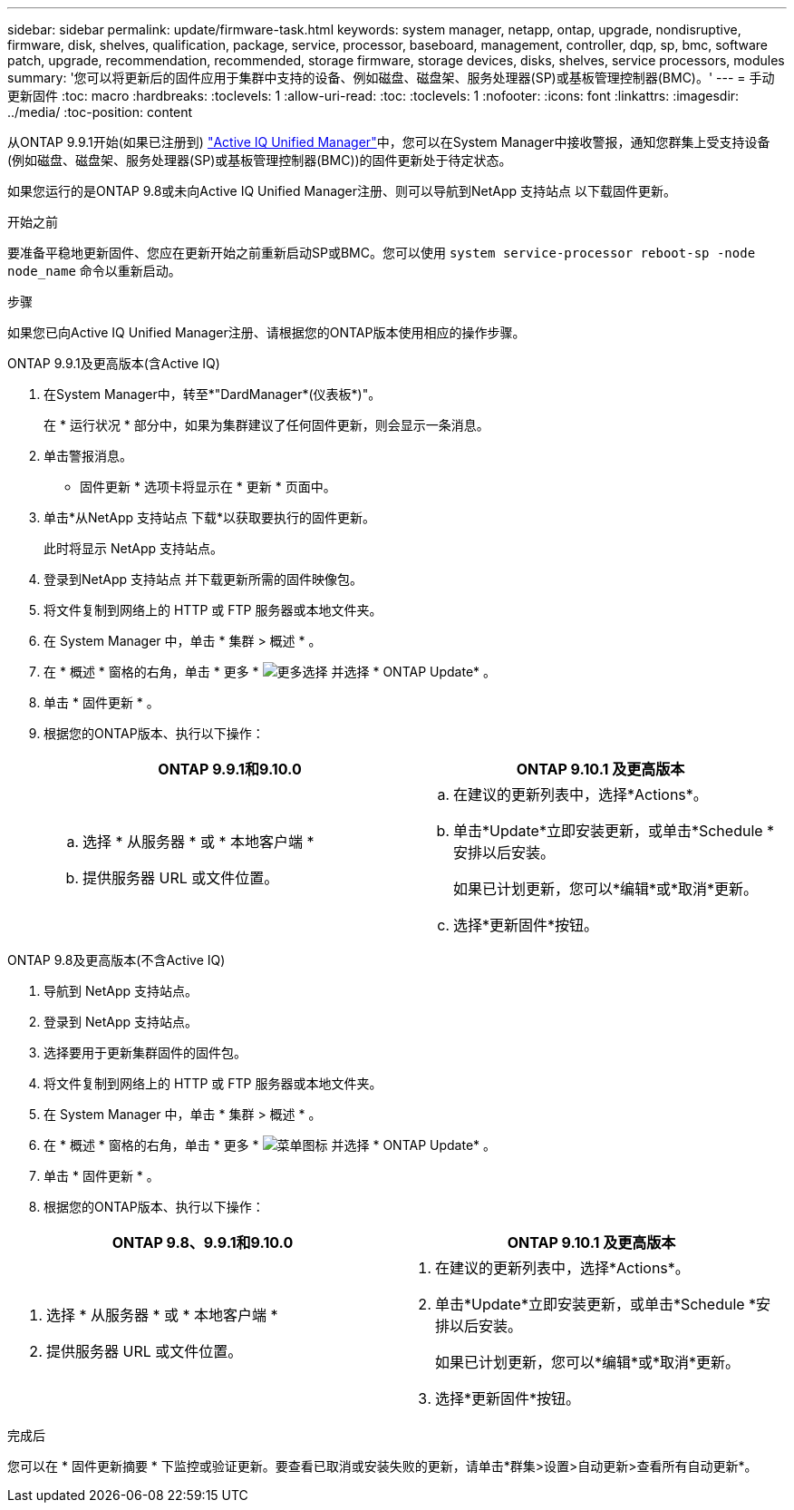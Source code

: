 ---
sidebar: sidebar 
permalink: update/firmware-task.html 
keywords: system manager, netapp, ontap, upgrade, nondisruptive, firmware,  disk, shelves, qualification, package, service, processor, baseboard, management, controller, dqp, sp, bmc, software patch, upgrade, recommendation, recommended, storage firmware, storage devices, disks, shelves, service processors, modules 
summary: '您可以将更新后的固件应用于集群中支持的设备、例如磁盘、磁盘架、服务处理器(SP)或基板管理控制器(BMC)。' 
---
= 手动更新固件
:toc: macro
:hardbreaks:
:toclevels: 1
:allow-uri-read: 
:toc: 
:toclevels: 1
:nofooter: 
:icons: font
:linkattrs: 
:imagesdir: ../media/
:toc-position: content


[role="lead"]
从ONTAP 9.9.1开始(如果已注册到) link:https://netapp.com/support-and-training/documentation/active-iq-unified-manager["Active IQ Unified Manager"^]中，您可以在System Manager中接收警报，通知您群集上受支持设备(例如磁盘、磁盘架、服务处理器(SP)或基板管理控制器(BMC))的固件更新处于待定状态。

如果您运行的是ONTAP 9.8或未向Active IQ Unified Manager注册、则可以导航到NetApp 支持站点 以下载固件更新。

.开始之前
要准备平稳地更新固件、您应在更新开始之前重新启动SP或BMC。您可以使用 `system service-processor reboot-sp -node node_name` 命令以重新启动。

.步骤
如果您已向Active IQ Unified Manager注册、请根据您的ONTAP版本使用相应的操作步骤。

[role="tabbed-block"]
====
.ONTAP 9.9.1及更高版本(含Active IQ)
--
. 在System Manager中，转至*"DardManager*(仪表板*)"。
+
在 * 运行状况 * 部分中，如果为集群建议了任何固件更新，则会显示一条消息。

. 单击警报消息。
+
* 固件更新 * 选项卡将显示在 * 更新 * 页面中。

. 单击*从NetApp 支持站点 下载*以获取要执行的固件更新。
+
此时将显示 NetApp 支持站点。

. 登录到NetApp 支持站点 并下载更新所需的固件映像包。
. 将文件复制到网络上的 HTTP 或 FTP 服务器或本地文件夹。
. 在 System Manager 中，单击 * 集群 > 概述 * 。
. 在 * 概述 * 窗格的右角，单击 * 更多 * image:icon_kabob.gif["更多选择"] 并选择 * ONTAP Update* 。
. 单击 * 固件更新 * 。
. 根据您的ONTAP版本、执行以下操作：
+
[cols="2"]
|===
| ONTAP 9.9.1和9.10.0 | ONTAP 9.10.1 及更高版本 


 a| 
.. 选择 * 从服务器 * 或 * 本地客户端 *
.. 提供服务器 URL 或文件位置。

 a| 
.. 在建议的更新列表中，选择*Actions*。
.. 单击*Update*立即安装更新，或单击*Schedule *安排以后安装。
+
如果已计划更新，您可以*编辑*或*取消*更新。

.. 选择*更新固件*按钮。


|===


--
--
.ONTAP 9.8及更高版本(不含Active IQ)
. 导航到 NetApp 支持站点。
. 登录到 NetApp 支持站点。
. 选择要用于更新集群固件的固件包。
. 将文件复制到网络上的 HTTP 或 FTP 服务器或本地文件夹。
. 在 System Manager 中，单击 * 集群 > 概述 * 。
. 在 * 概述 * 窗格的右角，单击 * 更多 * image:icon_kabob.gif["菜单图标"] 并选择 * ONTAP Update* 。
. 单击 * 固件更新 * 。
. 根据您的ONTAP版本、执行以下操作：


[cols="2"]
|===
| ONTAP 9.8、9.9.1和9.10.0 | ONTAP 9.10.1 及更高版本 


 a| 
. 选择 * 从服务器 * 或 * 本地客户端 *
. 提供服务器 URL 或文件位置。

 a| 
. 在建议的更新列表中，选择*Actions*。
. 单击*Update*立即安装更新，或单击*Schedule *安排以后安装。
+
如果已计划更新，您可以*编辑*或*取消*更新。

. 选择*更新固件*按钮。


|===
--
====
.完成后
您可以在 * 固件更新摘要 * 下监控或验证更新。要查看已取消或安装失败的更新，请单击*群集>设置>自动更新>查看所有自动更新*。
